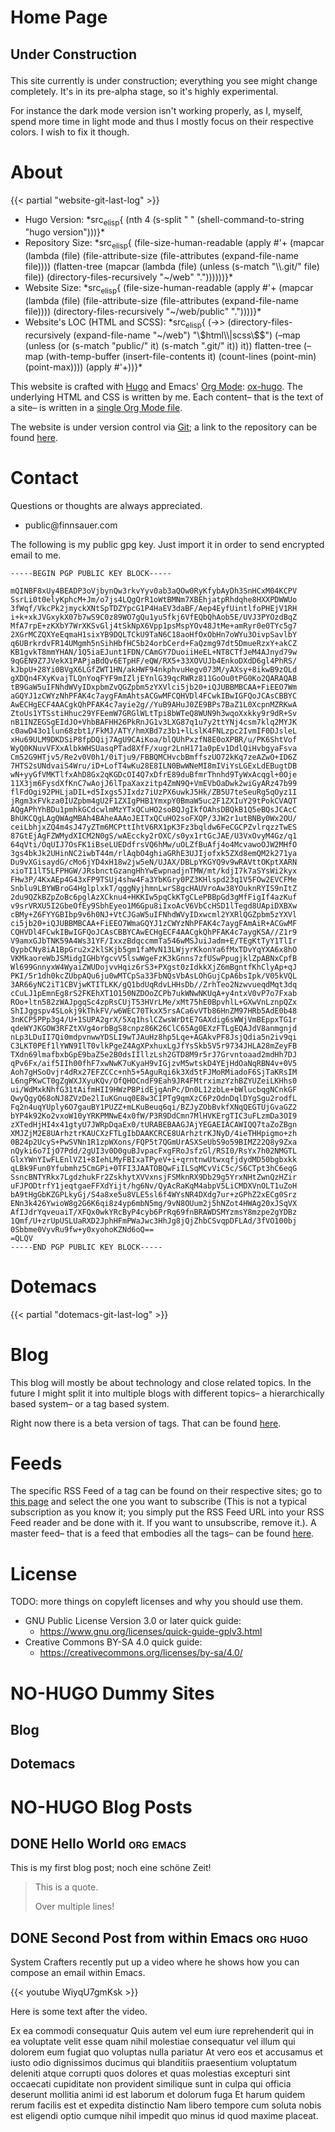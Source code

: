 # -*- eval: (index/org-hugo-auto-export-mode 1); -*-
#+AUTHOR: Finn Sauer
#+EMAIL: <public@finnsauer.com>
#+HUGO_SECTION: blog
#+HUGO_BASE_DIR: ~/web
#+TODO: TODO REVIEW | DONE
#+STARTUP: logdone

* Home Page
:PROPERTIES:
:CUSTOM_ID: h:1648b91c-270b-4ae0-83cc-a6ea90b2d24b
:EXPORT_HUGO_SECTION: /
:EXPORT_FILE_NAME: _index
:END:

#+HTML: <h2>
Under Construction
#+HTML: </h2>

This site currently is under construction; everything you see might
change completely.  It's in its pre-alpha stage, so it's highly
experimental.

For instance the dark mode version isn't working properly, as I, myself,
spend more time in light mode and thus I mostly focus on their
respective colors.  I wish to fix it though.

* About
:PROPERTIES:
:CUSTOM_ID: h:aa4ab31e-3546-4e1a-b1ff-49b7c0dc081b
:EXPORT_HUGO_SECTION: /
:EXPORT_FILE_NAME: about
:EXPORT_HUGO_CUSTOM_FRONT_MATTER: :weight 100
:END:

{{< partial "website-git-last-log" >}}

+ Hugo Version: *src_elisp{
   (nth 4
    (s-split " "
     (shell-command-to-string
      "hugo version")))}*
+ Repository Size: *src_elisp{
   (file-size-human-readable
    (apply
     #'+
     (mapcar (lambda (file)
               (file-attribute-size
                (file-attributes
                 (expand-file-name file))))
             (flatten-tree
              (mapcar (lambda (file)
                        (unless (s-match "\\.git/" file)
                          file))
                      (directory-files-recursively "~/web" "."))))))}*
+ Website Size: *src_elisp{
   (file-size-human-readable
    (apply
     #'+
     (mapcar (lambda (file)
              (file-attribute-size
               (file-attributes
                (expand-file-name file))))
             (directory-files-recursively "~/web/public" "."))))}*
+ Website's LOC (HTML and SCSS): *src_elisp{
   (->> (directory-files-recursively (expand-file-name "~/web") "\\(html\\|scss\\)$")
        (--map (unless (or (s-match "public/" it) (s-match ".git/" it))
                 it))
        flatten-tree
        (--map (with-temp-buffer
                 (insert-file-contents it)
                 (count-lines (point-min) (point-max))))
        (apply #'+))}*

This website is crafted with [[https://gohugo.io/][Hugo]] and Emacs' [[https://orgmode.org/][Org Mode]]: [[https://ox-hugo.scripter.co/][ox-hugo]].  The
underlying HTML and CSS is written by me.  Each content-- that is the
text of a site-- is written in a [[https://gitlab.com/indexfinn/website/-/blob/master/website.org][single Org Mode file]].

The website is under version control via [[http://www.git-scm.com/][Git]]; a link to the repository
can be found [[https://gitlab.com/indexfinn/website/-/commits/master][here]].

* Contact
:PROPERTIES:
:CUSTOM_ID: h:1da94a3e-a886-4769-8634-030029442f78
:EXPORT_HUGO_SECTION: /
:EXPORT_FILE_NAME: contact
:EXPORT_HUGO_CUSTOM_FRONT_MATTER: :weight 101
:END:

Questions or thoughts are always appreciated.

+ public@finnsauer.com

The following is my public gpg key.  Just import it in order to send
encrypted email to me.

#+begin_src
-----BEGIN PGP PUBLIC KEY BLOCK-----

mQINBF8xUy4BEADP3oVjbynQw3rkvYyv0ab3aQOw0RyKfybAyDh3SnHCxM04KCPV
SsrLi0t0elyKphcM+Jm/o7js4LQgQrR1oWtBMNm7XBEhjatpRhdqhe8HXXPDWWUo
3fWqf/VkcPk2jmyckXNtSpTDZYpcG1P4HaEV3daBF/Aep4EyfUintlfoPHEjV1RH
i+k+xkJVGxykX07b7wS9C0z89WO7gQu1yu5fkj6VfEQbQhAob5E/UVJ3PYOzdBqZ
MfA7rpE+zKXbY7WrXKSvGlj4tSkNpX6Vpp1psMspYOv48JtMe+amRyr0e0TYc5g7
2XGrMCZQXYeEqmaH1sixYB9DQLTCkU9TaN6C18aoHfOxObHn7oWYu3OivpSavlbY
q6UBrkrdvFR14UMgmh5nSihHbfHC5b24orbCerd+FaQzmg97dt5DmueRzxY+akCZ
KB1gvkT8mmYHAN/1Q5iaEJunt1FDN/CAmGY7DuoiiHeEL+NT8CTfJeM4AJnyd79w
9qGEN9Z7JVekX1PAPjaBdQv6ETpHF/eQW/RX5+33XOVUJb4EnkoDXdD6gl4PhRS/
kJbpU+28Yi0BVgX6LGfZWT1HN/akHWF94nkphvuHegv073M/yAXsy+8ikwB9zOLd
gXDQn4FXyKvajTLQnYoqFYF9mIZljEYnlG39qcRWRz811GoOu0tPG0Ko2QARAQAB
tB9GaW5uIFNhdWVyIDxpbmZvQGZpbm5zYXVlci5jb20+iQJUBBMBCAA+FiEEO7Wm
aGQYJ1zCWYzNhPFAK4c7aygFAmAhtsACGwMFCQHVDl4FCwkIBwIGFQoJCAsCBBYC
AwECHgECF4AACgkQhPFAK4c7ayie2g//YuB9AHuJ0ZE9BPs7BaZ1L0XcpnMZRKwA
ZtoUs1YTSstiHhuc29YFEemW7GRGlWLtTpi8bWTeQ8WUN9h3wqoXxkky9r9dR+Sv
nB1INZEGSgEIdJO+VhbBAFHH26PkRnJG1v3LXG87q1u7y2ttYNj4csm7klq2MYJK
c0awD43o1lun68zbt1/FkMJ/ATY/hmXBd7z3b1+lLslK4FNLzpc2IvmIF0DJsleL
xHu69ULM9DKDSiP8fpDQij7AgU9CAiKoa/blQUhPxzfN8E0oXPBR/u/PK6ShtVof
WyQ0KNuvVFXxAlbkWHSUasqPTad8XfF/xugr2LnH171a0pEv1DdlQiHvbgyaFsva
Cm52G9HTjv5/Re2v0V0h1/0iTju9/FBBQMCHvcbBmffszUO72kKq7zeAZwO+ID6Z
7HTS2sUNdvaiS4Wru/iD+LofT4wKu28E8ILN0BwWNeMI8mIViYsLGExLdEBugtDB
wN+yyGfVMKTlfxAhD8Gx2qKGDcOI4Q7xDfrE89duBfmrThnhd9TyWxAcqgl+0Oje
11X3jm6FysdXfKnC7wAojJ6lTpaXaxzitp4ZmN9Q+VmEVbOaDwk2wiGyARz47b99
flFdOgi92PHLjaDIL+d5Ixgs5JIxdz7iUzPX6uwkJ5Hk/ZB5U7teSeuRg5qOyz1I
jRgm3xFVkza0IUZpbm4gU2F1ZXIgPHB1YmxpY0BmaW5uc2F1ZXIuY29tPokCVAQT
AQgAPhYhBDu1pmhkGCdcwlmMzYTxQCuHO2soBQJgIkfOAhsDBQkB1Q5eBQsJCAcC
BhUKCQgLAgQWAgMBAh4BAheAAAoJEITxQCuHO2soFXQP/3JW2r1utBNBy0Wx2OU/
ceiLbhjxZQ4m4sJ47yZTm6MCPttIhtV6RX1pK3Fz3bqldw6FeCGCPZvlrqzzTwES
87GtEjAgFZWMydXICM2N0gS/wAEccky2rOXC/s0yx1rtGcJAE/U3VxOvyM4Gz/q1
64qVti/OqUIJ7OsFK1iBseLUEDdfrsVQ6hMw/uOLZfBuAfj4o4McvawoOJW2MHfO
3gs4bkJk2UHinNC2iwbT44m/rlAqbO4ghiaGRhE3UJIjofxk5ZXd8emQM2k271ya
Du9vXGisaydG/cMo6jYD4xH18w2jw5eN/UJAX/DBLpYKGYQ9v9wRAVttOKptXARN
xioTI1lT5LFPHGW/JRsbnctGzangHhYwEwpnadjnTMW/mt/kdjI7k7aSYsWi2kyx
FHw3P/4KxAEp4G43xFP9TSUj4shw4Fa3YbKGry0PZ3KHlspd23q1V5FOw2EVCFMe
Snblu9LBYWBroG4HglplxkT/qggNyjhmnLwrS8gcHAUVroAw38YOuknRYIS9nItZ
2du9QZkBZpZoBc6pglAzXCknu4+HKKIw5pqCkKTgCLePBBpGd3gMfFigIf4azKuf
v9srVRXU5I2GbeOfEy9SbhEyeo1M6Gpu8iIxoAcV6VbCcHSD1lTegd8UApiDXBXw
cBMy+Z6FYYGBIbp9v6h0NJ+VtCJGaW5uIFNhdWVyIDxwcml2YXRlQGZpbm5zYXVl
ci5jb20+iQJUBBMBCAA+FiEEO7WmaGQYJ1zCWYzNhPFAK4c7aygFAmAiR+ACGwMF
CQHVDl4FCwkIBwIGFQoJCAsCBBYCAwECHgECF4AACgkQhPFAK4c7aygKSA//Z1r9
V9amxGJbTNK59A4Ws31YF/IxxzBdqccmmTa546wMSJuiJadm+E/TEgKtTyY1TlIr
QypbCNy8iA1BpGru2x2klSKjb5gm1faMvN13LWjyrKkonYa6fMxTDvYqYXA6x8hO
VKMkaoreWbJSMidgIGHbYgcvV5lswWgeFzK3kGnns7zfUSwPpugjklZpABNxCpfB
Wl699GnnyxW4WyaiZWUDojvvHqiz6rS3+PXgst0zIdkkXjZ6mBgntfKhClyAp+qJ
PKI/5r1dh0kcZUbpAQu6ju0wMTCpSa33FbNQsVbAsLOhGujCpA6bsIpk/V05kVQL
3AR66yNC2iT1CBVjwKTITLKK/gQ1bdUqRdvLHHsDb//ZrhTeo2NzwvueqdMqt3dq
cCuLJ1pEmnEg8rS2FKEhXT1O150NZDOoZCPb7ukWNwNKUqA+y4ntxV0vP7o7Fxab
ROo+ltn582zWAJpgqSc4zpRsCUjT53HVrLMe/xMt75hE0BpvhlL+GXwVnLznpQZx
ShIJggspv4SLokj9kThkFV/w6WEC70TkxX5rsACa6vVTb86HnZM97HRb5AdE0b48
3nKCP5PPp3g4/U+1SUPA2grX/5Xq1hslCZwsWrDtE7GAXdig6sWWjVmBEppxTG1r
qdeWYJKGOW3RFZtXVg4orbBgS8cnpz86K26ClC65Ag0EXzFTLgEQAJdV8anmgnjd
nLp3LDuII7Qi0mdpvnwwYDSLI9wTJAuHz8hp5Lqe+AGAkvPF8JsjQdia5n2iv9qi
C3LKT0PEf1lYWN9IlT0vlkPgeZ4AgXPxhuxLgJfYsSkb5V5r9734JHLA28mZeyFB
TXdn69lmafbxbGpE9baZ5e2B0dsIIllzLsh2GTD8M9r5rJ7Grvntoaad2mdHh7DJ
qPv6Fx/aif5IIh00fhF7xwNwK7uKyaH9vIGjzvM5wtskD4YEjHdOaNqRBN4v+0V5
Aoh7gHSoOvjr4dRx27EFZCCc+nh5+5AguRqi6k3Xd5tFJMoRMiadoF6SjTaKRsIM
L6ngPKwCT0gZgWXJXyuKQv/OfQHOCndF9Eah9JR4FMtrximzYzhBZYUZeiLKHhs0
ui/WdMxkNhfG31tAifmHII9HWzPBPidEjgAnPc/Dn0L12zbLe+bWlucbqgNCnkGF
QwyQgyQ68oNJ8ZVzDe2lIuKGnuq0E8w3CIPTg9qmXzC6PzOdnDqlDYgSgu2rodfL
Fq2n4uqYUply6O7gauBY1PUZZ+mLKuBeuq6qi/BZJyZObBvkfXNqQEGTUjGvaGZ2
bYP4k92Ko2vxoW10yYRKPMNwE4x0fW/P3R9DdCmn7MlHVKErgTIC3uFLzmDa3OI9
zXTedHjHI4x41gtyU7JWRpDqaEx0/tURABEBAAGJAjYEGAEIACAWIQQ7taZoZBgn
XMJZjM2E8UArhztrKAUCXzFTLgIbDAAKCRCE8UArhztrKJNyD/4ieTHHpigmo+zh
0B24p2UcyS+PwSVNn1R1zpWXons/FQP5t7QGmUrASXSeUbS9o59BIMZ22Q8y9Zxa
nQyki6o7IjO7Pdd/2gUI3v0D0guBJvpacFxgFRoJsfzGl/RSI0/RsYx7h02NMGTL
GlxYWnYIwFLEnlVZ1+8IehLMyFBIxaTPyeV+i+qrntnwUtwxqfjdydMD50bgbxkk
qLBk9Fun0Yfubmhz5CmGPi+0TFI3JAATOBQwFiILSqMCvViC5c/S6CTpt3hC6eqG
SsncBNTYRkx7LgdzhukFr2ZskhytXVVxnsjFSMknRX9Db29g5YrxNHtZwnQzHZir
uFJPODtrfY1jeqtgaeFFXdYijt/hg6Nv/QyAcRaKqM4abpV5LiCMDXVnOLT1uZoH
bA9tHgGbKZGPLkyGj/S4a8xe5u8VLE5sl6f4WYsNR4DXdg7ur+zGPhZ2xECg0Srz
ENn3k426YwioW8g2G6K6qi8z4yp6mbN5mg/9vN8OUum2j5hNZot4HWAg20xJSqVX
AfIJdrYqveuaiT/XFQx0wkYRcByP4cyb6PrRq69fnBRAWDSMYzmsY8mzpe2gYDBz
1Qmf/U+zrUpUSLUaRXD2JphHFmPWaJwc3HhJg8jQjZhbCSvqpDFLAd/3fVO100bj
0Sbbme0VyvRu9fw+y0xyohoKZNd6oQ==
=QLQV
-----END PGP PUBLIC KEY BLOCK-----
#+end_src

* Dotemacs
:PROPERTIES:
:CUSTOM_ID: h:30d120cd-d658-4520-a9b4-d78bd0b984bd
:EXPORT_HUGO_SECTION: /dotemacs
:EXPORT_FILE_NAME: _index
:END:

{{< partial "dotemacs-git-last-log" >}}

* Blog
:PROPERTIES:
:CUSTOM_ID: h:c761582c-bf98-473f-92fd-dca9374c819e
:EXPORT_HUGO_SECTION: /blog
:EXPORT_FILE_NAME: _index
:END:

This blog will mostly be about technology and close related topics.  In
the future I might split it into multiple blogs with different topics--
a hierarchically based system-- or a tag based system.

Right now there is a beta version of tags.  That can be found [[https://finnsauer.com/tags/][here]].

* Feeds
:PROPERTIES:
:CUSTOM_ID: h:62b9de36-a1c0-4b94-b25f-5401d710430e
:EXPORT_HUGO_SECTION: /
:EXPORT_FILE_NAME: feeds
:EXPORT_HUGO_CUSTOM_FRONT_MATTER: :weight 104
:END:

# TODO: remove the parentheses and add it as a foot note; still need to
# figure things more out

The specific RSS Feed of a tag can be found on their respective sites;
go to [[https://finnsauer.com/tags/][this page]] and select the one you want to subscribe (This is not a
typical subscription as you know it; you simply put the RSS Feed URL
into your RSS Feed reader and be done with it.  If you want to
unsubscribe, remove it.).  A master feed-- that is a feed that embodies
all the tags-- can be found [[https://finnsauer.com/blog/index.xml][here]].

* License
:PROPERTIES:
:CUSTOM_ID: h:5ac6a93c-858b-46c8-b4d8-963973a4d188
:EXPORT_HUGO_SECTION: /
:EXPORT_FILE_NAME: license
:EXPORT_HUGO_CUSTOM_FRONT_MATTER: :weight 105
:END:

TODO: more things on copyleft licenses and why you should use them.

+ GNU Public License Version 3.0 or later quick guide:
  + https://www.gnu.org/licenses/quick-guide-gplv3.html
+ Creative Commons BY-SA 4.0 quick guide:
  + https://creativecommons.org/licenses/by-sa/4.0/

* NO-HUGO Dummy Sites
:PROPERTIES:
:CUSTOM_ID: h:6edbcbb3-429f-4db5-8f98-ffae3e5600e9
:END:

** Blog
:PROPERTIES:
:CUSTOM_ID: h:615e67e6-1f88-4dd3-8f9e-74588059d3bd
:EXPORT_HUGO_SECTION: /
:EXPORT_FILE_NAME: dummy-blog
:EXPORT_HUGO_CUSTOM_FRONT_MATTER: :url blog/ :weight 103
:END:

** Dotemacs
:PROPERTIES:
:CUSTOM_ID: h:fa744b47-045f-4126-9647-3e6e3f079f1a
:EXPORT_HUGO_SECTION: /
:EXPORT_FILE_NAME: dummy-dotemacs
:EXPORT_HUGO_CUSTOM_FRONT_MATTER: :url dotemacs/ :weight 102
:END:

* NO-HUGO Blog Posts
:PROPERTIES:
:CUSTOM_ID: h:b3ace5f9-c588-481d-994d-3871b8bc6f45
:END:

** DONE Hello World                                              :org:emacs:
CLOSED: [2021-02-14 Sun]
:PROPERTIES:
:EXPORT_FILE_NAME: hello-world
:CUSTOM_ID: h:def96466-2080-40df-964e-7259f95e5575
:END:

#+begin_abstract
Some abstract text.  Optio cumque nihil impedit quo minus id quod maxime
placeat  facere  possimus  omnis  voluptas  assumenda  est  omnis  dolor
repellendus Temporibus autem quibusdam et aut officiis debitis aut rerum
necessitatibus  saepe  eveniet  ut  et voluptates  repudiandae  sint  et
molestiae  non recusandae  Itaque  earum rerum  hic  tenetur a  sapiente
delectus ut aut!
#+end_abstract

This is my first blog post; noch eine schöne Zeit!

#+begin_quote
This is a quote.

Over multiple lines!
#+end_quote

** DONE Second Post from within Emacs                             :org:hugo:
CLOSED: [2021-02-08 Mon]
:PROPERTIES:
:EXPORT_FILE_NAME: second-post-from-within-emacs
:CUSTOM_ID: h:aa5a89fd-741e-407d-91e3-a8afedf9e8fb
:END:

#+begin_abstract
In here I will demonstrate how I can list out blog posts in reverse
order.
#+end_abstract

System Crafters recently put up a video where he shows how you can
compose an email within Emacs.

{{< youtube WiyqU7gmKsk >}}

Here is some text after the video.

Ex ea commodi consequatur Quis autem vel eum iure reprehenderit qui in
ea voluptate velit esse quam nihil molestiae consequatur vel illum qui
dolorem eum fugiat quo voluptas nulla pariatur At vero eos et accusamus
et iusto odio dignissimos ducimus qui blanditiis praesentium voluptatum
deleniti atque corrupti quos dolores et quas molestias excepturi sint
occaecati cupiditate non provident similique sunt in culpa qui officia
deserunt mollitia animi id est laborum et dolorum fuga Et harum quidem
rerum facilis est et expedita distinctio Nam libero tempore cum soluta
nobis est eligendi optio cumque nihil impedit quo minus id quod maxime
placeat.
